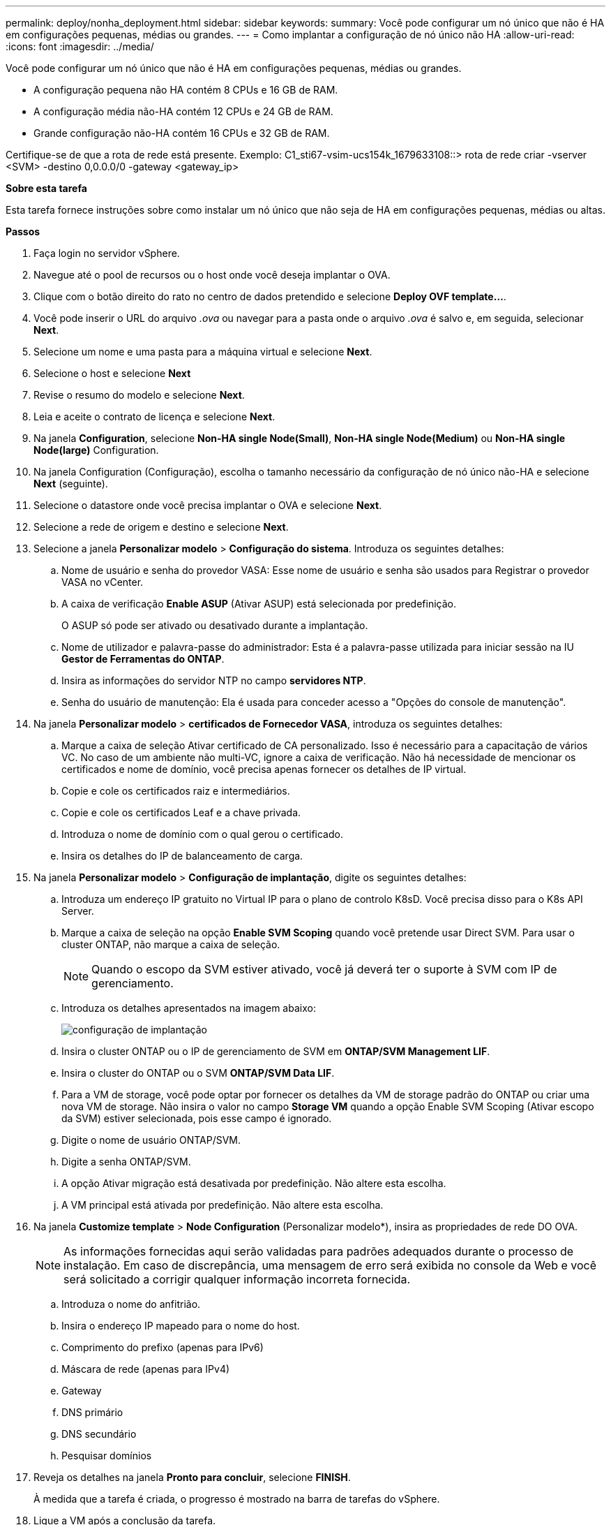 ---
permalink: deploy/nonha_deployment.html 
sidebar: sidebar 
keywords:  
summary: Você pode configurar um nó único que não é HA em configurações pequenas, médias ou grandes. 
---
= Como implantar a configuração de nó único não HA
:allow-uri-read: 
:icons: font
:imagesdir: ../media/


[role="lead"]
Você pode configurar um nó único que não é HA em configurações pequenas, médias ou grandes.

* A configuração pequena não HA contém 8 CPUs e 16 GB de RAM.
* A configuração média não-HA contém 12 CPUs e 24 GB de RAM.
* Grande configuração não-HA contém 16 CPUs e 32 GB de RAM.


Certifique-se de que a rota de rede está presente. Exemplo: C1_sti67-vsim-ucs154k_1679633108::> rota de rede criar -vserver <SVM> -destino 0,0.0.0/0 -gateway <gateway_ip>

*Sobre esta tarefa*

Esta tarefa fornece instruções sobre como instalar um nó único que não seja de HA em configurações pequenas, médias ou altas.

*Passos*

. Faça login no servidor vSphere.
. Navegue até o pool de recursos ou o host onde você deseja implantar o OVA.
. Clique com o botão direito do rato no centro de dados pretendido e selecione *Deploy OVF template...*.
. Você pode inserir o URL do arquivo _.ova_ ou navegar para a pasta onde o arquivo _.ova_ é salvo e, em seguida, selecionar *Next*.
. Selecione um nome e uma pasta para a máquina virtual e selecione *Next*.
. Selecione o host e selecione *Next*
. Revise o resumo do modelo e selecione *Next*.
. Leia e aceite o contrato de licença e selecione *Next*.
. Na janela *Configuration*, selecione *Non-HA single Node(Small)*, *Non-HA single Node(Medium)* ou *Non-HA single Node(large)* Configuration.
. Na janela Configuration (Configuração), escolha o tamanho necessário da configuração de nó único não-HA e selecione *Next* (seguinte).
. Selecione o datastore onde você precisa implantar o OVA e selecione *Next*.
. Selecione a rede de origem e destino e selecione *Next*.
. Selecione a janela *Personalizar modelo* > *Configuração do sistema*. Introduza os seguintes detalhes:
+
.. Nome de usuário e senha do provedor VASA: Esse nome de usuário e senha são usados para Registrar o provedor VASA no vCenter.
.. A caixa de verificação *Enable ASUP* (Ativar ASUP) está selecionada por predefinição.
+
O ASUP só pode ser ativado ou desativado durante a implantação.

.. Nome de utilizador e palavra-passe do administrador: Esta é a palavra-passe utilizada para iniciar sessão na IU *Gestor de Ferramentas do ONTAP*.
.. Insira as informações do servidor NTP no campo *servidores NTP*.
.. Senha do usuário de manutenção: Ela é usada para conceder acesso a "Opções do console de manutenção".


. Na janela *Personalizar modelo* > *certificados de Fornecedor VASA*, introduza os seguintes detalhes:
+
.. Marque a caixa de seleção Ativar certificado de CA personalizado. Isso é necessário para a capacitação de vários VC. No caso de um ambiente não multi-VC, ignore a caixa de verificação. Não há necessidade de mencionar os certificados e nome de domínio, você precisa apenas fornecer os detalhes de IP virtual.
.. Copie e cole os certificados raiz e intermediários.
.. Copie e cole os certificados Leaf e a chave privada.
.. Introduza o nome de domínio com o qual gerou o certificado.
.. Insira os detalhes do IP de balanceamento de carga.


. Na janela *Personalizar modelo* > *Configuração de implantação*, digite os seguintes detalhes:
+
.. Introduza um endereço IP gratuito no Virtual IP para o plano de controlo K8sD. Você precisa disso para o K8s API Server.
.. Marque a caixa de seleção na opção *Enable SVM Scoping* quando você pretende usar Direct SVM. Para usar o cluster ONTAP, não marque a caixa de seleção.
+

NOTE: Quando o escopo da SVM estiver ativado, você já deverá ter o suporte à SVM com IP de gerenciamento.

.. Introduza os detalhes apresentados na imagem abaixo:
+
image::../media/ng_deployment_configuration.png[configuração de implantação]

.. Insira o cluster ONTAP ou o IP de gerenciamento de SVM em *ONTAP/SVM Management LIF*.
.. Insira o cluster do ONTAP ou o SVM *ONTAP/SVM Data LIF*.
.. Para a VM de storage, você pode optar por fornecer os detalhes da VM de storage padrão do ONTAP ou criar uma nova VM de storage. Não insira o valor no campo *Storage VM* quando a opção Enable SVM Scoping (Ativar escopo da SVM) estiver selecionada, pois esse campo é ignorado.
.. Digite o nome de usuário ONTAP/SVM.
.. Digite a senha ONTAP/SVM.
.. A opção Ativar migração está desativada por predefinição. Não altere esta escolha.
.. A VM principal está ativada por predefinição. Não altere esta escolha.


. Na janela *Customize template* > *Node Configuration* (Personalizar modelo*), insira as propriedades de rede DO OVA.
+

NOTE: As informações fornecidas aqui serão validadas para padrões adequados durante o processo de instalação. Em caso de discrepância, uma mensagem de erro será exibida no console da Web e você será solicitado a corrigir qualquer informação incorreta fornecida.

+
.. Introduza o nome do anfitrião.
.. Insira o endereço IP mapeado para o nome do host.
.. Comprimento do prefixo (apenas para IPv6)
.. Máscara de rede (apenas para IPv4)
.. Gateway
.. DNS primário
.. DNS secundário
.. Pesquisar domínios


. Reveja os detalhes na janela *Pronto para concluir*, selecione *FINISH*.
+
À medida que a tarefa é criada, o progresso é mostrado na barra de tarefas do vSphere.

. Ligue a VM após a conclusão da tarefa.
+
A instalação começa. Você pode acompanhar o progresso da instalação no console da Web da VM. Como parte da instalação, as configurações do nó são validadas. As entradas fornecidas sob diferentes seções sob o *Customize template* no formulário OVF são validadas. Em caso de discrepâncias, uma caixa de diálogo solicita que você tome medidas corretivas.

. Para fazer as alterações necessárias no prompt de diálogo, siga as etapas abaixo:
+
.. Clique duas vezes no console da Web para começar a interagir com o console.
.. Use as teclas de seta PARA CIMA e PARA BAIXO no teclado para navegar pelos campos mostrados.
.. Use as teclas de seta PARA A DIREITA e ESQUERDA no teclado para navegar para a extremidade direita ou esquerda do valor fornecido para o campo.
.. USE TAB para navegar pelo painel para inserir seus valores, *OK* ou *CANCELAR*.
.. Utilize ENTER para selecionar *OK* ou *CANCEL*.


. Ao selecionar *OK* ou *CANCELAR*, os valores fornecidos serão novamente validados. Você tem a provisão para corrigir quaisquer valores por 3 vezes. Se você não corrigir dentro das 3 tentativas, a instalação do produto pára e você é aconselhado a tentar a instalação em uma nova VM.
. Após a instalação bem-sucedida, o console da Web mostra a mensagem informando que as ferramentas do ONTAP para VMware vSphere estão em estado de integridade.

